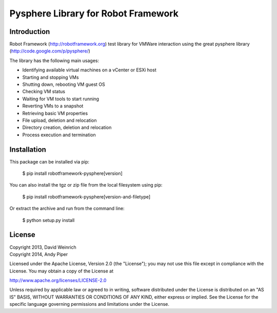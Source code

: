 Pysphere Library for Robot Framework
====================================

Introduction
------------

Robot Framework (http://robotframework.org)
test library for VMWare interaction using the
great pysphere library (http://code.google.com/p/pysphere/)

The library has the following main usages:

* Identifying available virtual machines on a vCenter or
  ESXi host
* Starting and stopping VMs
* Shutting down, rebooting VM guest OS
* Checking VM status
* Waiting for VM tools to start running
* Reverting VMs to a snapshot
* Retrieving basic VM properties
* File upload, deletion and relocation
* Directory creation, deletion and relocation
* Process execution and termination

Installation
------------
This package can be installed via pip:

    $ pip install robotframework-pysphere[version]

You can also install the tgz or zip file from the local filesystem using pip:

    $ pip install robotframework-pysphere[version-and-filetype]

Or extract the archive and run from the command line:

    $ python setup.py install


License
-------
| Copyright 2013, David Weinrich
| Copyright 2014, Andy Piper

Licensed under the Apache License, Version 2.0 (the "License");
you may not use this file except in compliance with the License.
You may obtain a copy of the License at

http://www.apache.org/licenses/LICENSE-2.0

Unless required by applicable law or agreed to in writing, software
distributed under the License is distributed on an "AS IS" BASIS,
WITHOUT WARRANTIES OR CONDITIONS OF ANY KIND, either express or implied.
See the License for the specific language governing permissions and
limitations under the License.

